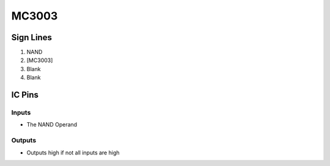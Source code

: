 ======
MC3003
======



Sign Lines
==========

1. NAND
2. [MC3003]
3. Blank
4. Blank


IC Pins
=======


Inputs
------

- The NAND Operand

Outputs
-------

- Outputs high if not all inputs are high

